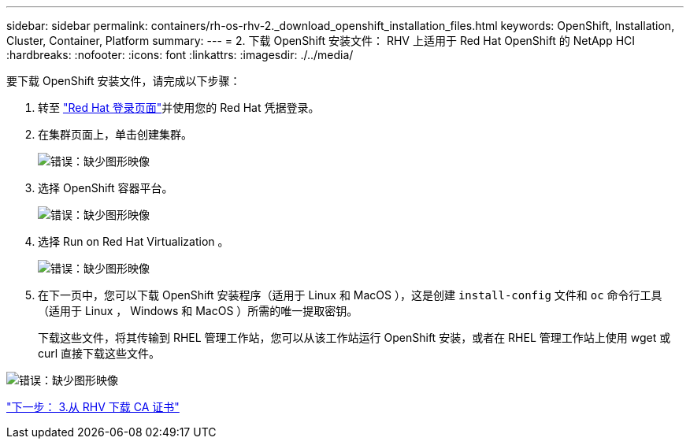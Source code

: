 ---
sidebar: sidebar 
permalink: containers/rh-os-rhv-2._download_openshift_installation_files.html 
keywords: OpenShift, Installation, Cluster, Container, Platform 
summary:  
---
= 2. 下载 OpenShift 安装文件： RHV 上适用于 Red Hat OpenShift 的 NetApp HCI
:hardbreaks:
:nofooter: 
:icons: font
:linkattrs: 
:imagesdir: ./../media/


[role="lead"]
要下载 OpenShift 安装文件，请完成以下步骤：

. 转至  https://sso.redhat.com/auth/realms/redhat-external/protocol/openid-connect/auth?client_id=cloud-services&redirect_uri=https%3A%2F%2Fcloud.redhat.com%2Fopenshift%2F&state=7be5f758-0b45-46e1-8a93-2efc39c9ed42&response_mode=fragment&response_type=code&scope=openid&nonce=39d07745-2f43-41cb-8d79-621b50ad0d76["Red Hat 登录页面"^]并使用您的 Red Hat 凭据登录。
. 在集群页面上，单击创建集群。
+
image:redhat_openshift_image6.jpeg["错误：缺少图形映像"]

. 选择 OpenShift 容器平台。
+
image:redhat_openshift_image7.jpeg["错误：缺少图形映像"]

. 选择 Run on Red Hat Virtualization 。
+
image:redhat_openshift_image8.jpeg["错误：缺少图形映像"]

. 在下一页中，您可以下载 OpenShift 安装程序（适用于 Linux 和 MacOS ），这是创建 `install-config` 文件和 `oc` 命令行工具（适用于 Linux ， Windows 和 MacOS ）所需的唯一提取密钥。
+
下载这些文件，将其传输到 RHEL 管理工作站，您可以从该工作站运行 OpenShift 安装，或者在 RHEL 管理工作站上使用 wget 或 curl 直接下载这些文件。



image:redhat_openshift_image9.jpeg["错误：缺少图形映像"]

link:rh-os-rhv-3._download_ca_certificate_from_rhv.html["下一步： 3.从 RHV 下载 CA 证书"]
